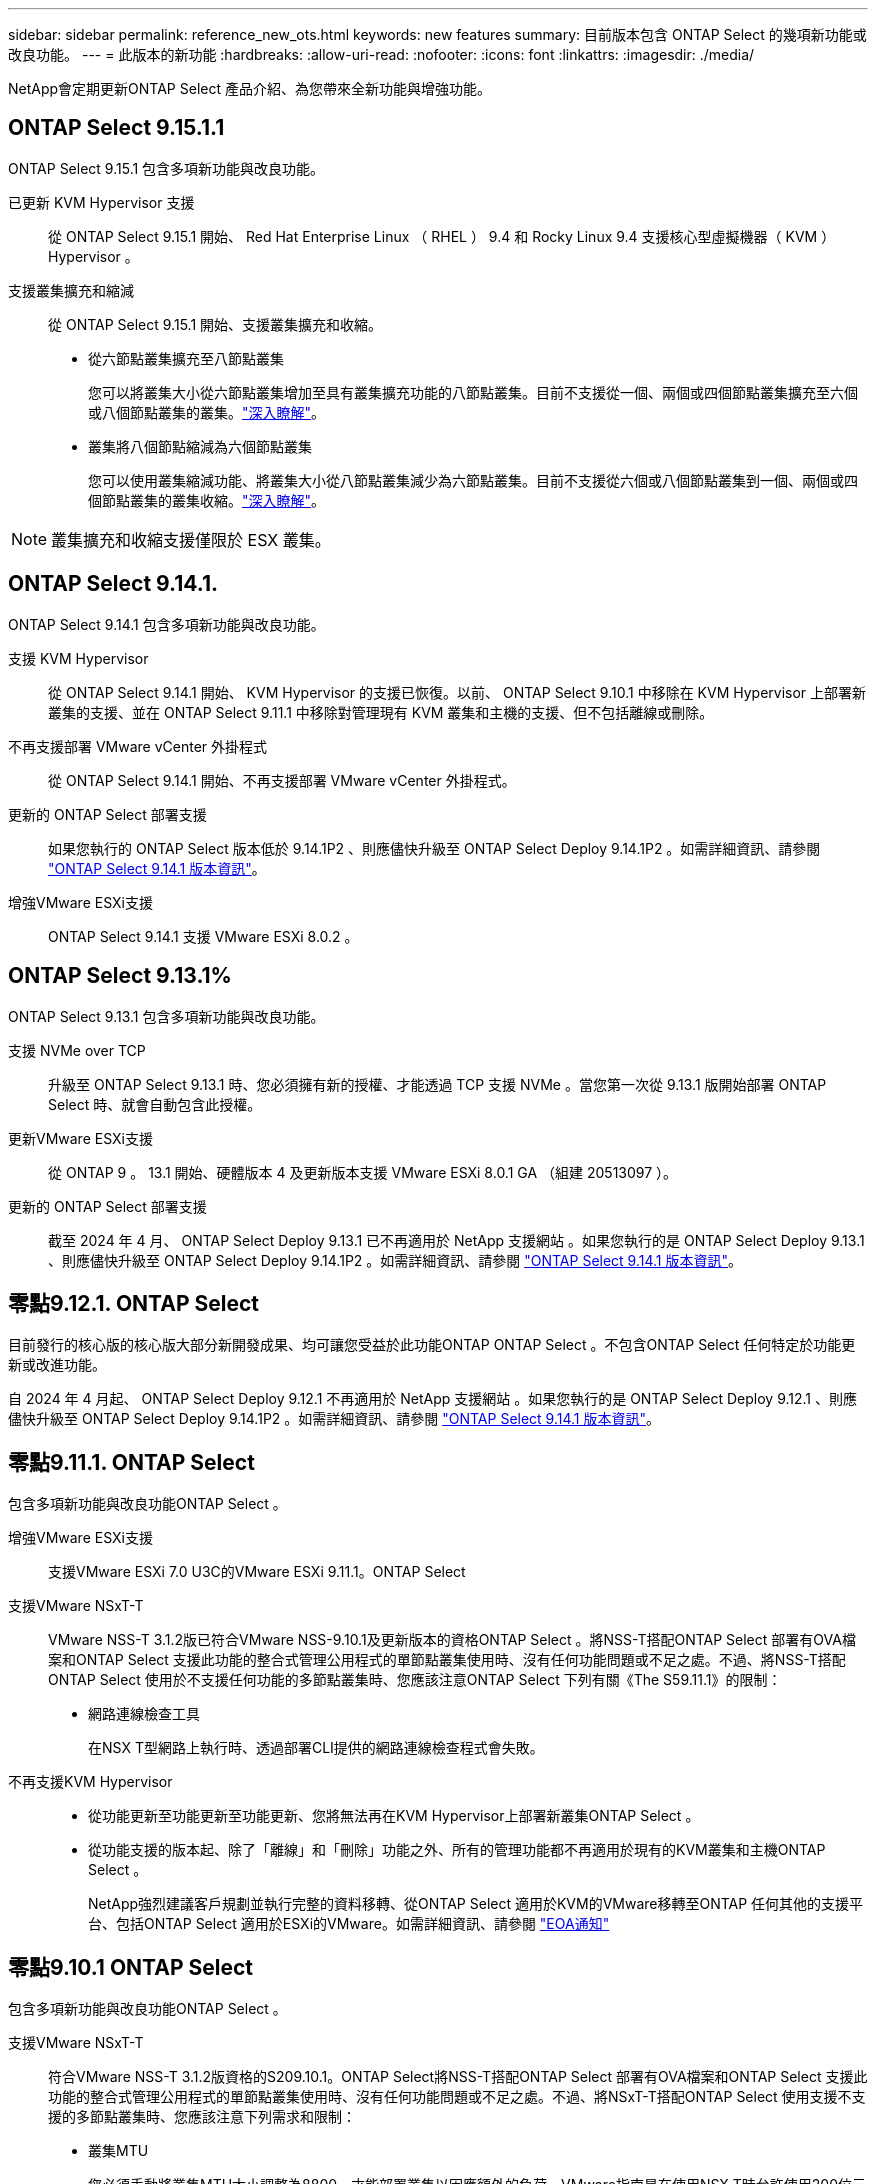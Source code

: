 ---
sidebar: sidebar 
permalink: reference_new_ots.html 
keywords: new features 
// summary: The current release includes several new features and improvements specific to ONTAP Select. 
summary: 目前版本包含 ONTAP Select 的幾項新功能或改良功能。 
---
= 此版本的新功能
:hardbreaks:
:allow-uri-read: 
:nofooter: 
:icons: font
:linkattrs: 
:imagesdir: ./media/


[role="lead"]
NetApp會定期更新ONTAP Select 產品介紹、為您帶來全新功能與增強功能。



== ONTAP Select 9.15.1.1

ONTAP Select 9.15.1 包含多項新功能與改良功能。

已更新 KVM Hypervisor 支援:: 從 ONTAP Select 9.15.1 開始、 Red Hat Enterprise Linux （ RHEL ） 9.4 和 Rocky Linux 9.4 支援核心型虛擬機器（ KVM ） Hypervisor 。
支援叢集擴充和縮減:: 從 ONTAP Select 9.15.1 開始、支援叢集擴充和收縮。
+
--
* 從六節點叢集擴充至八節點叢集
+
您可以將叢集大小從六節點叢集增加至具有叢集擴充功能的八節點叢集。目前不支援從一個、兩個或四個節點叢集擴充至六個或八個節點叢集的叢集。link:task_cluster_expansion_contraction.html#expand-the-cluster["深入瞭解"]。

* 叢集將八個節點縮減為六個節點叢集
+
您可以使用叢集縮減功能、將叢集大小從八節點叢集減少為六節點叢集。目前不支援從六個或八個節點叢集到一個、兩個或四個節點叢集的叢集收縮。link:task_cluster_expansion_contraction.html#contract-the-cluster["深入瞭解"]。



--



NOTE: 叢集擴充和收縮支援僅限於 ESX 叢集。



== ONTAP Select 9.14.1.

ONTAP Select 9.14.1 包含多項新功能與改良功能。

支援 KVM Hypervisor:: 從 ONTAP Select 9.14.1 開始、 KVM Hypervisor 的支援已恢復。以前、 ONTAP Select 9.10.1 中移除在 KVM Hypervisor 上部署新叢集的支援、並在 ONTAP Select 9.11.1 中移除對管理現有 KVM 叢集和主機的支援、但不包括離線或刪除。
不再支援部署 VMware vCenter 外掛程式:: 從 ONTAP Select 9.14.1 開始、不再支援部署 VMware vCenter 外掛程式。
更新的 ONTAP Select 部署支援:: 如果您執行的 ONTAP Select 版本低於 9.14.1P2 、則應儘快升級至 ONTAP Select Deploy 9.14.1P2 。如需詳細資訊、請參閱 link:https://library.netapp.com/ecm/ecm_download_file/ECMLP2886733["ONTAP Select 9.14.1 版本資訊"^]。
增強VMware ESXi支援:: ONTAP Select 9.14.1 支援 VMware ESXi 8.0.2 。




== ONTAP Select 9.13.1%

ONTAP Select 9.13.1 包含多項新功能與改良功能。

支援 NVMe over TCP:: 升級至 ONTAP Select 9.13.1 時、您必須擁有新的授權、才能透過 TCP 支援 NVMe 。當您第一次從 9.13.1 版開始部署 ONTAP Select 時、就會自動包含此授權。
更新VMware ESXi支援:: 從 ONTAP 9 。 13.1 開始、硬體版本 4 及更新版本支援 VMware ESXi 8.0.1 GA （組建 20513097 ）。
更新的 ONTAP Select 部署支援:: 截至 2024 年 4 月、 ONTAP Select Deploy 9.13.1 已不再適用於 NetApp 支援網站 。如果您執行的是 ONTAP Select Deploy 9.13.1 、則應儘快升級至 ONTAP Select Deploy 9.14.1P2 。如需詳細資訊、請參閱 link:https://library.netapp.com/ecm/ecm_download_file/ECMLP2886733["ONTAP Select 9.14.1 版本資訊"^]。




== 零點9.12.1. ONTAP Select

目前發行的核心版的核心版大部分新開發成果、均可讓您受益於此功能ONTAP ONTAP Select 。不包含ONTAP Select 任何特定於功能更新或改進功能。

自 2024 年 4 月起、 ONTAP Select Deploy 9.12.1 不再適用於 NetApp 支援網站 。如果您執行的是 ONTAP Select Deploy 9.12.1 、則應儘快升級至 ONTAP Select Deploy 9.14.1P2 。如需詳細資訊、請參閱 link:https://library.netapp.com/ecm/ecm_download_file/ECMLP2886733["ONTAP Select 9.14.1 版本資訊"^]。



== 零點9.11.1. ONTAP Select

包含多項新功能與改良功能ONTAP Select 。

增強VMware ESXi支援:: 支援VMware ESXi 7.0 U3C的VMware ESXi 9.11.1。ONTAP Select
支援VMware NSxT-T:: VMware NSS-T 3.1.2版已符合VMware NSS-9.10.1及更新版本的資格ONTAP Select 。將NSS-T搭配ONTAP Select 部署有OVA檔案和ONTAP Select 支援此功能的整合式管理公用程式的單節點叢集使用時、沒有任何功能問題或不足之處。不過、將NSS-T搭配ONTAP Select 使用於不支援任何功能的多節點叢集時、您應該注意ONTAP Select 下列有關《The S59.11.1》的限制：
+
--
* 網路連線檢查工具
+
在NSX T型網路上執行時、透過部署CLI提供的網路連線檢查程式會失敗。



--
不再支援KVM Hypervisor::
+
--
* 從功能更新至功能更新至功能更新、您將無法再在KVM Hypervisor上部署新叢集ONTAP Select 。
* 從功能支援的版本起、除了「離線」和「刪除」功能之外、所有的管理功能都不再適用於現有的KVM叢集和主機ONTAP Select 。
+
NetApp強烈建議客戶規劃並執行完整的資料移轉、從ONTAP Select 適用於KVM的VMware移轉至ONTAP 任何其他的支援平台、包括ONTAP Select 適用於ESXi的VMware。如需詳細資訊、請參閱 https://mysupport.netapp.com/info/communications/ECMLP2877451.html["EOA通知"^]



--




== 零點9.10.1 ONTAP Select

包含多項新功能與改良功能ONTAP Select 。

支援VMware NSxT-T:: 符合VMware NSS-T 3.1.2版資格的S209.10.1。ONTAP Select將NSS-T搭配ONTAP Select 部署有OVA檔案和ONTAP Select 支援此功能的整合式管理公用程式的單節點叢集使用時、沒有任何功能問題或不足之處。不過、將NSxT-T搭配ONTAP Select 使用支援不支援的多節點叢集時、您應該注意下列需求和限制：
+
--
* 叢集MTU
+
您必須手動將叢集MTU大小調整為8800、才能部署叢集以因應額外的負荷。VMware指南是在使用NSX T時允許使用200位元組的緩衝區

* 網路4x10Gb組態
+
針對配置有四個NIC的VMware ESXi主機上的VMware ESXi部署、部署公用程式會提示您遵循最佳實務做法、在兩個不同的連接埠群組之間分割內部流量、以及在兩個不同的連接埠群組之間分割外部流量。ONTAP Select不過、使用重疊網路時、此組態無法運作、您應該忽略建議。在這種情況下、您應該只使用一個內部連接埠群組和一個外部連接埠群組。

* 網路連線檢查工具
+
在NSX T型網路上執行時、透過部署CLI提供的網路連線檢查程式會失敗。



--
不再支援KVM Hypervisor:: 從功能更新至功能更新至功能更新、您將無法再在KVM Hypervisor上部署新叢集。ONTAP Select不過、如果您將叢集從舊版升級至9.10.1、您仍可使用部署公用程式來管理叢集。




== 部分9.9.1 ONTAP Select

包含多項新功能與改良功能ONTAP Select 。

處理器系列支援:: 從 ONTAP Select 9.9.1 開始、 ONTAP Select 僅支援來自 Intel Xeon Sandy Bridge 或更新版本的 CPU 機型。
更新VMware ESXi支援:: 支援VMware ESXi的ONTAP Select 功能已透過VMware 9.9.1增強。現在支援下列版本：
+
--
* ESXi 7.0 U2
* ESXi 7.0 U1.


--




== 部分9.8 ONTAP Select

在更新功能ONTAP Select 方面、有幾項功能已在更新。

高速介面:: 高速介面功能可同時提供25G（25GbE）和40G（40GbE）選項、以增強網路連線能力。若要在使用這些較高速度時達到最佳效能、您應遵循ONTAP Select 《The》（《The》）文件中所述的連接埠對應組態最佳實務做法。
更新VMware ESXi支援:: 關於支援VMware ESXi的ONTAP Select 問題、共有兩項關於支援VMware ESXi的變更。
+
--
* 支援ESXi 7.0（GA build 15843807及更新版本）
* 不再支援ESXi 6.0


--

